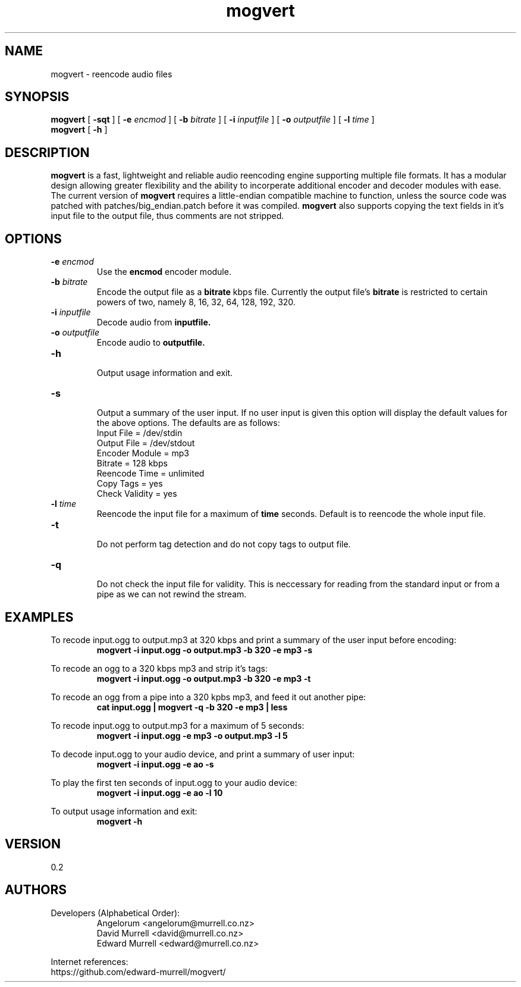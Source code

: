 .TH mogvert 1 "3 Feb 2013" "mogvert"
.SH NAME
mogvert \- reencode audio files
.SH SYNOPSIS
.BI mogvert
[
.BI \-sqt
]
[
.BI \-e " encmod "
]
[
.BI \-b " bitrate "
]
[
.BI \-i " inputfile "
]
[
.BI \-o " outputfile"
]
[
.BI \-l " time"
]
.br
.B mogvert 
[
.BI \-h
]
.SH DESCRIPTION
.B mogvert
is a fast, lightweight  and reliable audio reencoding engine supporting multiple file formats. It has a modular design allowing greater flexibility and the ability to incorperate additional encoder and decoder modules with ease. The current version of
.B mogvert
requires a little\-endian compatible machine to function, unless the source code was patched with patches/big_endian.patch before it was compiled.
.B mogvert
also supports copying the text fields in it's input file to the output file, thus comments are not stripped.
.SH OPTIONS
.TP 
\fB-e \fIencmod
Use the 
.B encmod
encoder module.
.TP
\fB-b \fIbitrate
Encode the output file as a 
.B bitrate
kbps file. Currently the output file's 
.B bitrate
is restricted to certain powers of two, namely 8, 16, 32, 64, 128, 192, 320.
.TP
\fB-i \fIinputfile
Decode audio from 
.B inputfile.
.TP
\fB-o \fIoutputfile
Encode audio to 
.B outputfile.
.TP
\fB-h 
.br
Output usage information and exit.
.TP
\fB-s
.br
Output a summary of the user input. If no user input is given this option will display the default values for the above options. The defaults are as follows:
.br
	Input File      = /dev/stdin
.br
	Output File     = /dev/stdout
.br
	Encoder Module  = mp3
.br
	Bitrate         = 128 kbps
.br
	Reencode Time   = unlimited
.br
	Copy Tags       = yes
.br
	Check Validity  = yes
.br
.TP
\fB-l \fItime
Reencode the input file for a maximum of 
.B time
seconds. Default is to reencode the whole input file.
.TP
\fB-t
.br
Do not perform tag detection and do not copy tags to output file.
.TP
\fB-q
.br
Do not check the input file for validity. This is neccessary for reading from the standard input or from a pipe as we can not rewind the stream.
.br
.SH EXAMPLES
To recode input.ogg to output.mp3 at 320 kbps and print a summary of the user input before encoding:
.br
.RS
.B mogvert -i input.ogg -o output.mp3 -b 320 -e mp3 -s
.RE
.PP
To recode an ogg to a 320 kbps mp3 and strip it's tags:
.RS
.B mogvert -i input.ogg -o output.mp3 -b 320 -e mp3 -t
.RE
.PP
To recode an ogg from a pipe into a 320 kpbs mp3, and feed it out another pipe:
.RS
.B cat input.ogg | mogvert -q -b 320 -e mp3 | less
.RE
.PP
To recode input.ogg to output.mp3 for a maximum of 5 seconds:
.RS
.B mogvert -i input.ogg -e mp3 -o output.mp3 -l 5
.RE
.PP
To decode input.ogg to your audio device, and print a summary of user input:
.RS
.B mogvert -i input.ogg -e ao -s
.RE
.PP
To play the first ten seconds of input.ogg to your audio device:
.RS
.B mogvert -i input.ogg -e ao -l 10
.RE
.PP
To output usage information and exit:
.RS
.B mogvert -h
.RE
.PP
.SH VERSION
0.2
.SH AUTHORS
.TP
.TP
Developers (Alphabetical Order):
.br
Angelorum        <angelorum@murrell.co.nz>
.br
David Murrell    <david@murrell.co.nz>
.br
Edward Murrell   <edward@murrell.co.nz>
.P
Internet references:
.br
https://github.com/edward-murrell/mogvert/
